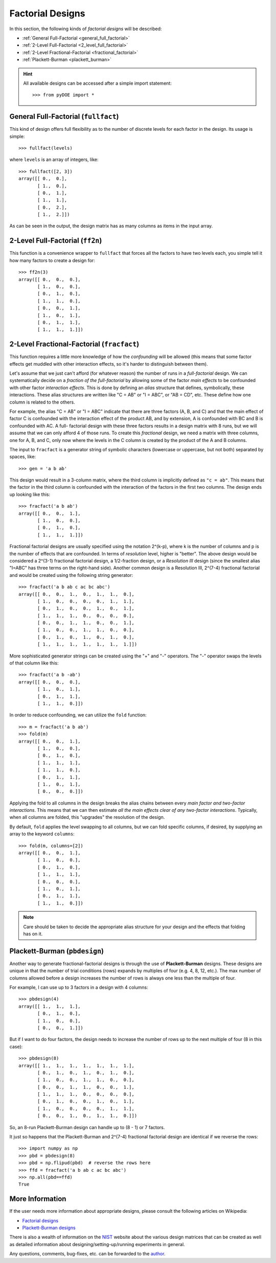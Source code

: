 .. _factorial:

================================================================================
Factorial Designs
================================================================================

In this section, the following kinds of *factorial designs* will be described:

- :ref:`General Full-Factorial <general_full_factorial>`
- :ref:`2-Level Full-Factorial <2_level_full_factorial>`
- :ref:`2-Level Fractional-Factorial <fractional_factorial>`
- :ref:`Plackett-Burman <plackett_burman>`

.. hint::
   All available designs can be accessed after a simple import statement::

    >>> from pyDOE import *
    

.. index:: General Full-Factorial

.. _general_full_factorial:

General Full-Factorial (``fullfact``)
=====================================

This kind of design offers full flexibility as to the number of discrete 
levels for each factor in the design. Its usage is simple::

    >>> fullfact(levels)

where ``levels`` is an array of integers, like::

    >>> fullfact([2, 3])
    array([[ 0.,  0.],
           [ 1.,  0.],
           [ 0.,  1.],
           [ 1.,  1.],
           [ 0.,  2.],
           [ 1.,  2.]])

As can be seen in the output, the design matrix has as many columns as 
items in the input array.

.. index:: 2-Level Full Factorial

.. _2_level_full_factorial:

2-Level Full-Factorial (``ff2n``)
=================================

This function is a convenience wrapper to ``fullfact`` that forces all the
factors to have two levels each, you simple tell it how many factors to
create a design for::

    >>> ff2n(3)
    array([[ 0.,  0.,  0.],
           [ 1.,  0.,  0.],
           [ 0.,  1.,  0.],
           [ 1.,  1.,  0.],
           [ 0.,  0.,  1.],
           [ 1.,  0.,  1.],
           [ 0.,  1.,  1.],
           [ 1.,  1.,  1.]])
       
.. index:: 2-Level Fractional Factorial

.. _fractional_factorial:

2-Level Fractional-Factorial (``fracfact``)
===========================================

This function requires a little more knowledge of how the *confounding*
will be allowed (this means that some factor effects get muddled with
other interaction effects, so it's harder to distinguish between them).

Let's assume that we just can't afford (for whatever reason) the number
of runs in a *full-factorial* design. We can systematically decide on a
*fraction of the full-factorial* by allowing some of the factor *main 
effects* to be confounded with other factor *interaction effects*. This
is done by defining an *alias* structure that defines, symbolically,
these interactions. These alias structures are written like "C = AB" or 
"I = ABC", or "AB = CD", etc. These define how one column is related to
the others. 

For example, the alias "C = AB" or "I = ABC" indicate that there are 
three factors (A, B, and C) and that the main effect of factor
C is confounded with the interaction effect of the product AB, and by
extension, A is confounded with BC and B is confounded with AC. A full-
factorial design with these three factors results in a design matrix with
8 runs, but we will assume that we can only afford 4 of those runs. To 
create this *fractional* design, we need a matrix with three columns, one
for A, B, and C, only now where the levels in the C column is created by 
the product of the A and B columns.

The input to ``fracfact`` is a generator string of symbolic characters
(lowercase or uppercase, but not both) separated by spaces, like::

    >>> gen = 'a b ab' 

This design would result in a 3-column matrix, where the third column is 
implicitly defined as ``"c = ab"``. This means that the factor in the third 
column is confounded with the interaction of the factors in the first two 
columns. The design ends up looking like this::

    >>> fracfact('a b ab')
    array([[ 0.,  0.,  1.],
           [ 1.,  0.,  0.],
           [ 0.,  1.,  0.],
           [ 1.,  1.,  1.]])

Fractional factorial designs are usually specified using the notation 
2^(k-p), where k is the number of columns and p is the number 
of effects that are confounded. In terms of *resolution* level, higher is
"better". The above design would be considered a 2^(3-1) 
fractional factorial design, a 1/2-fraction design, or a *Resolution III*
design (since the smallest alias "I=ABC" has three terms on the right-hand
side). Another common design is a Resolution III, 2^(7-4) 
fractional factorial and would be created using the following string 
generator::

    >>> fracfact('a b ab c ac bc abc')
    array([[ 0.,  0.,  1.,  0.,  1.,  1.,  0.],
           [ 1.,  0.,  0.,  0.,  0.,  1.,  1.],
           [ 0.,  1.,  0.,  0.,  1.,  0.,  1.],
           [ 1.,  1.,  1.,  0.,  0.,  0.,  0.],
           [ 0.,  0.,  1.,  1.,  0.,  0.,  1.],
           [ 1.,  0.,  0.,  1.,  1.,  0.,  0.],
           [ 0.,  1.,  0.,  1.,  0.,  1.,  0.],
           [ 1.,  1.,  1.,  1.,  1.,  1.,  1.]])

More sophisticated generator strings can be created using the "+" and 
"-" operators. The "-" operator swaps the levels of that column like 
this::

    >>> fracfact('a b -ab')
    array([[ 0.,  0.,  0.],
           [ 1.,  0.,  1.],
           [ 0.,  1.,  1.],
           [ 1.,  1.,  0.]]) 

In order to reduce confounding, we can utilize the ``fold`` function::

    >>> m = fracfact('a b ab')
    >>> fold(m)
    array([[ 0.,  0.,  1.],
           [ 1.,  0.,  0.],
           [ 0.,  1.,  0.],
           [ 1.,  1.,  1.],
           [ 1.,  1.,  0.],
           [ 0.,  1.,  1.],
           [ 1.,  0.,  1.],
           [ 0.,  0.,  0.]])

Applying the fold to all columns in the design breaks the alias chains
between every *main factor and two-factor interactions*. This means that
we can then estimate *all the main effects clear of any two-factor 
interactions*. Typically, when all columns are folded, this "upgrades"
the resolution of the design.

By default, ``fold`` applies the level swapping to all 
columns, but we can fold specific columns, if desired, by supplying an 
array to the keyword ``columns``::

    >>> fold(m, columns=[2])
    array([[ 0.,  0.,  1.],
           [ 1.,  0.,  0.],
           [ 0.,  1.,  0.],
           [ 1.,  1.,  1.],
           [ 0.,  0.,  0.],
           [ 1.,  0.,  1.],
           [ 0.,  1.,  1.],
           [ 1.,  1.,  0.]])

.. note::
   Care should be taken to decide the appropriate alias structure for 
   your design and the effects that folding has on it.

.. index:: Plackett-Burman

.. _plackett_burman:

Plackett-Burman (``pbdesign``)
==============================

Another way to generate fractional-factorial designs is through the use
of **Plackett-Burman** designs. These designs are unique in that the 
number of trial conditions (rows) expands by multiples of four (e.g. 4,
8, 12, etc.). The max number of columns allowed before a design increases
the number of rows is always one less than the multiple of four.

For example, I can use up to 3 factors in a design with 4 columns::

    >>> pbdesign(4)
    array([[ 1.,  1.,  1.],
           [ 0.,  1.,  0.],
           [ 1.,  0.,  0.],
           [ 0.,  0.,  1.]])

But if I want to do four factors, the design needs to increase the number
of rows up to the next multiple of four (8 in this case)::

    >>> pbdesign(8)
    array([[ 1.,  1.,  1.,  1.,  1.,  1.,  1.],
           [ 0.,  1.,  0.,  1.,  0.,  1.,  0.],
           [ 1.,  0.,  0.,  1.,  1.,  0.,  0.],
           [ 0.,  0.,  1.,  1.,  0.,  0.,  1.],
           [ 1.,  1.,  1.,  0.,  0.,  0.,  0.],
           [ 0.,  1.,  0.,  0.,  1.,  0.,  1.],
           [ 1.,  0.,  0.,  0.,  0.,  1.,  1.],
           [ 0.,  0.,  1.,  0.,  1.,  1.,  0.]])

So, an 8-run Plackett-Burman design can handle up to (8 - 1) or 7 factors.

It just so happens that the Plackett-Burman and 2^(7-4) fractional 
factorial design are identical if we reverse the rows::

    >>> import numpy as np
    >>> pbd = pbdesign(8)
    >>> pbd = np.flipud(pbd)  # reverse the rows here
    >>> ffd = fracfact('a b ab c ac bc abc')
    >>> np.all(pbd==ffd)
    True

.. index:: Factorial Designs Support

More Information
================

If the user needs more information about appropriate designs, please 
consult the following articles on Wikipedia:

- `Factorial designs`_
- `Plackett-Burman designs`_

There is also a wealth of information on the `NIST`_ website about the
various design matrices that can be created as well as detailed information
about designing/setting-up/running experiments in general.

Any questions, comments, bug-fixes, etc. can be forwarded to the `author`_.

.. _author: mailto:tisimst@gmail.com
.. _Factorial designs: http://en.wikipedia.org/wiki/Factorial_experiment
.. _Plackett-Burman designs: http://en.wikipedia.org/wiki/Plackett-Burman_design
.. _NIST: http://www.itl.nist.gov/div898/handbook/pri/pri.htm
